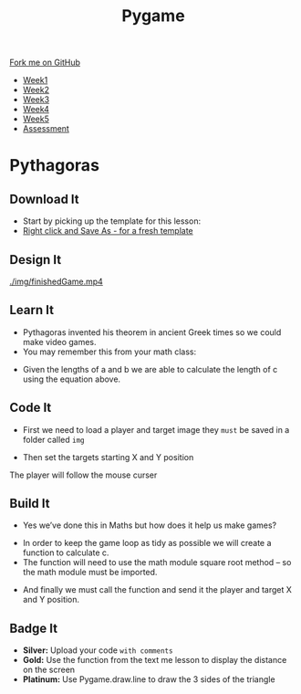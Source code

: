 #+STARTUP:indent
#+HTML_HEAD: <link rel="stylesheet" type="text/css" href="css/styles.css"/>
#+HTML_HEAD_EXTRA: <link href='http://fonts.googleapis.com/css?family=Ubuntu+Mono|Ubuntu' rel='stylesheet' type='text/css'>
#+HTML_HEAD_EXTRA: <script src="http://ajax.googleapis.com/ajax/libs/jquery/1.9.1/jquery.min.js" type="text/javascript"></script>
#+HTML_HEAD_EXTRA: <script src="js/navbar.js" type="text/javascript"></script>
#+OPTIONS: f:nil author:nil num:nil creator:nil timestamp:nil toc:nil html-style:nil

#+TITLE: Pygame
#+AUTHOR: Oliver Drayton

#+BEGIN_HTML
  <div class="github-fork-ribbon-wrapper left">
    <div class="github-fork-ribbon">
      <a href="https://github.com/stsb11/9-CS-Pygame">Fork me on GitHub</a>
    </div>
  </div>
<div id="stickyribbon">
    <ul>
      <li><a href="1_Lesson.html">Week1</a></li>
      <li><a href="2_Lesson.html">Week2</a></li>
      <li><a href="3_Lesson.html">Week3</a></li>
      <li><a href="4_Lesson.html">Week4</a></li> 
      <li><a href="5_Lesson.html">Week5</a></li>     
      <li><a href="assessment.html">Assessment</a></li>
    </ul>
  </div>
#+END_HTML
* COMMENT Use as a template
:PROPERTIES:
:HTML_CONTAINER_CLASS: activity
:END:
** Learn It
:PROPERTIES:
:HTML_CONTAINER_CLASS: learn
:END:

** Research It
:PROPERTIES:
:HTML_CONTAINER_CLASS: research
:END:

** Design It
:PROPERTIES:
:HTML_CONTAINER_CLASS: design
:END:

** Build It
:PROPERTIES:
:HTML_CONTAINER_CLASS: build
:END:

** Test It
:PROPERTIES:
:HTML_CONTAINER_CLASS: test
:END:

** Run It
:PROPERTIES:
:HTML_CONTAINER_CLASS: run
:END:

** Document It
:PROPERTIES:
:HTML_CONTAINER_CLASS: document
:END:

** Code It
:PROPERTIES:
:HTML_CONTAINER_CLASS: code
:END:

** Program It
:PROPERTIES:
:HTML_CONTAINER_CLASS: program
:END:

** Try It
:PROPERTIES:
:HTML_CONTAINER_CLASS: try
:END:

** Badge It
:PROPERTIES:
:HTML_CONTAINER_CLASS: badge
:END:

** Save It
:PROPERTIES:
:HTML_CONTAINER_CLASS: save
:END:

* Pythagoras
:PROPERTIES:
:HTML_CONTAINER_CLASS: activity
:END:
** Download It
:PROPERTIES:
:HTML_CONTAINER_CLASS: code
:END:
- Start by picking up the template for this lesson:
- [[./doc/pygameDevTemplate.py][Right click and Save As - for a fresh template]]
** Design It
:PROPERTIES:
:HTML_CONTAINER_CLASS: design
:END:
[[./img/finishedGame.mp4]]

** Learn It
:PROPERTIES:
:HTML_CONTAINER_CLASS: learn
:END:
- Pythagoras invented his theorem in ancient Greek times so we could make video games.
- You may remember this from your math class:
[[./img/8-1.png]]
- Given the lengths of a and b we are able to calculate the length of c using the equation above.
** Code It
:PROPERTIES:
:HTML_CONTAINER_CLASS: code
:END:
- First we need to load a player and target image they =must= be saved in a folder called  =img=
[[./img/bird1.png]]
[[./img/crossHair.png]] 
- Then set the targets starting X and Y position
[[./img/8-2.png]]
The player will follow the mouse curser
[[./img/8-3.png]]

** Build It
:PROPERTIES:
:HTML_CONTAINER_CLASS: build
:END:
- Yes we’ve done this in Maths but how does it help us make games?
[[./img/8-4.png]]

- In order to keep the game loop as tidy as possible we will create a function to calculate c. 
- The function will need to use the math module square root method – so the math module must be imported.
[[./img/8-5.png]]
- And finally we must call the function and send it the player and target X and Y position.
[[./img/8-6.png]]

** Badge It
:PROPERTIES:
:HTML_CONTAINER_CLASS: badge
:END:
- *Silver:* Upload your code =with comments=
- *Gold:* Use the function from the text me lesson to display the distance on the screen
- *Platinum:* Use Pygame.draw.line to draw the 3 sides of the triangle
[[./img/8-pythanFinished.png]] 
